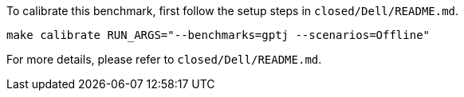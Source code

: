 To calibrate this benchmark, first follow the setup steps in `closed/Dell/README.md`.

```
make calibrate RUN_ARGS="--benchmarks=gptj --scenarios=Offline"
```

For more details, please refer to `closed/Dell/README.md`.